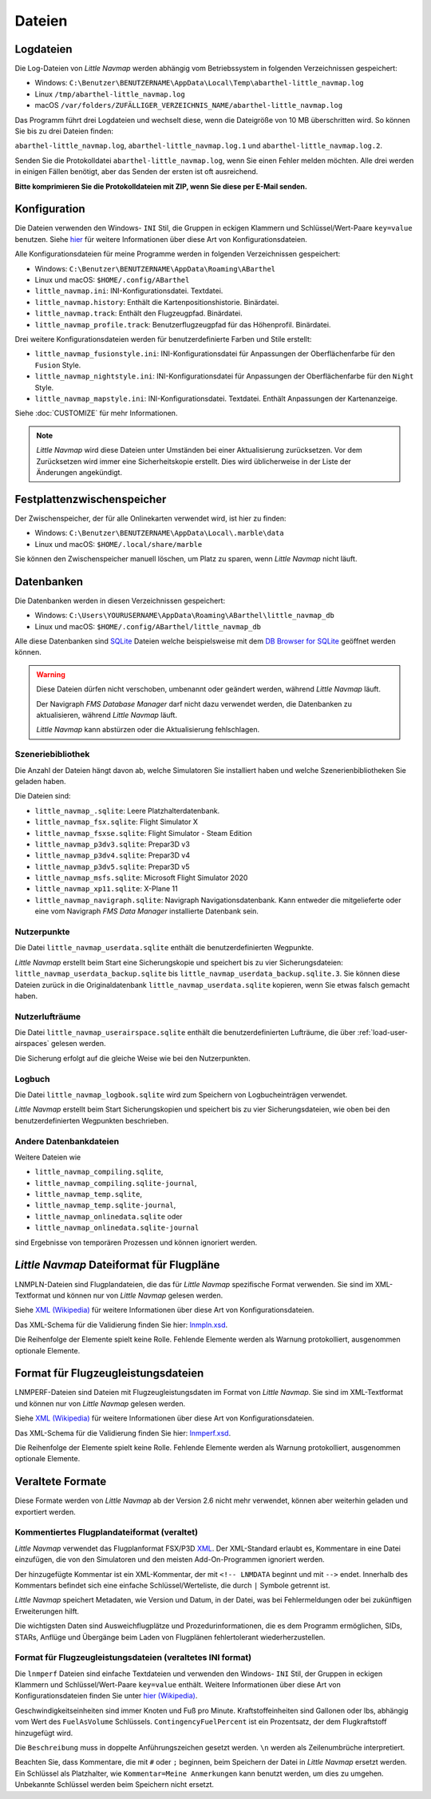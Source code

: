 Dateien
-------

.. _files-log:

Logdateien
~~~~~~~~~~~~~

Die Log-Dateien von *Little Navmap* werden abhängig vom Betriebssystem
in folgenden Verzeichnissen gespeichert:

-  Windows:
   ``C:\Benutzer\BENUTZERNAME\AppData\Local\Temp\abarthel-little_navmap.log``
-  Linux ``/tmp/abarthel-little_navmap.log``
-  macOS
   ``/var/folders/ZUFÄLLIGER_VERZEICHNIS_NAME/abarthel-little_navmap.log``

Das Programm führt drei Logdateien und wechselt diese, wenn
die Dateigröße von 10 MB überschritten wird. So können Sie bis zu drei Dateien finden:

``abarthel-little_navmap.log``, ``abarthel-little_navmap.log.1`` und
``abarthel-little_navmap.log.2``.

Senden Sie die Protokolldatei ``abarthel-little_navmap.log``, wenn Sie einen Fehler melden möchten. Alle drei werden in einigen Fällen benötigt, aber das Senden der ersten ist oft ausreichend.

**Bitte komprimieren Sie die Protokolldateien mit ZIP, wenn Sie diese per E-Mail senden.**

.. _configuration:

Konfiguration
~~~~~~~~~~~~~

Die Dateien verwenden den Windows- ``INI`` Stil, die Gruppen in
eckigen Klammern und Schlüssel/Wert-Paare ``key=value`` benutzen. Siehe
`hier <https://de.wikipedia.org/wiki/Initialisierungsdatei>`__ für weitere
Informationen über diese Art von Konfigurationsdateien.

Alle Konfigurationsdateien für meine Programme werden in folgenden
Verzeichnissen gespeichert:

-  Windows: ``C:\Benutzer\BENUTZERNAME\AppData\Roaming\ABarthel``
-  Linux und macOS: ``$HOME/.config/ABarthel``

-  ``little_navmap.ini``: INI-Konfigurationsdatei. Textdatei.
-  ``little_navmap.history``: Enthält die Kartenpositionshistorie.
   Binärdatei.
-  ``little_navmap.track``: Enthält den Flugzeugpfad. Binärdatei.
-  ``little_navmap_profile.track``: Benutzerflugzeugpfad für das
   Höhenprofil. Binärdatei.

Drei weitere Konfigurationsdateien werden für benutzerdefinierte Farben
und Stile erstellt:

-  ``little_navmap_fusionstyle.ini``: INI-Konfigurationsdatei für
   Anpassungen der Oberflächenfarbe für den ``Fusion`` Style.
-  ``little_navmap_nightstyle.ini``: INI-Konfigurationsdatei für
   Anpassungen der Oberflächenfarbe für den ``Night`` Style.
-  ``little_navmap_mapstyle.ini``: INI-Konfigurationsdatei.
   Textdatei. Enthält Anpassungen der Kartenanzeige.

Siehe :doc:`CUSTOMIZE` für mehr Informationen.

.. note::

   *Little Navmap* wird diese Dateien unter Umständen bei einer Aktualisierung
   zurücksetzen.
   Vor dem Zurücksetzen wird immer eine Sicherheitskopie erstellt.
   Dies wird üblicherweise in der Liste der Änderungen angekündigt.

.. _disk-cache:

Festplattenzwischenspeicher
~~~~~~~~~~~~~~~~~~~~~~~~~~~~~~~

Der Zwischenspeicher, der für alle Onlinekarten verwendet wird, ist hier zu finden:

-  Windows: ``C:\Benutzer\BENUTZERNAME\AppData\Local\.marble\data``
-  Linux und macOS: ``$HOME/.local/share/marble``

Sie können den Zwischenspeicher manuell löschen, um Platz zu sparen, wenn *Little Navmap* nicht läuft.

.. _files-databases:

Datenbanken
~~~~~~~~~~~~~~

Die Datenbanken werden in diesen Verzeichnissen gespeichert:

-  Windows:
   ``C:\Users\YOURUSERNAME\AppData\Roaming\ABarthel\little_navmap_db``
-  Linux und macOS: ``$HOME/.config/ABarthel/little_navmap_db``

Alle diese Datenbanken sind `SQLite <http://sqlite.org>`__ Dateien
welche beispielsweise mit dem `DB Browser for
SQLite <https://github.com/sqlitebrowser/sqlitebrowser/releases>`__
geöffnet werden können.

.. warning::

   Diese Dateien dürfen nicht verschoben, umbenannt oder geändert werden, während
   *Little Navmap* läuft.

   Der Navigraph *FMS Database Manager* darf nicht dazu verwendet werden,
   die Datenbanken zu aktualisieren, während *Little Navmap* läuft.

   *Little Navmap* kann abstürzen oder die Aktualisierung fehlschlagen.

Szeneriebibliothek
^^^^^^^^^^^^^^^^^^^

Die Anzahl der Dateien hängt davon ab, welche Simulatoren Sie installiert haben
und welche Szenerienbibliotheken Sie geladen haben.

Die Dateien sind:

-  ``little_navmap_.sqlite``: Leere Platzhalterdatenbank.
-  ``little_navmap_fsx.sqlite``: Flight Simulator X
-  ``little_navmap_fsxse.sqlite``: Flight Simulator - Steam Edition
-  ``little_navmap_p3dv3.sqlite``: Prepar3D v3
-  ``little_navmap_p3dv4.sqlite``: Prepar3D v4
-  ``little_navmap_p3dv5.sqlite``: Prepar3D v5
-  ``little_navmap_msfs.sqlite``: Microsoft Flight Simulator 2020
-  ``little_navmap_xp11.sqlite``: X-Plane 11
-  ``little_navmap_navigraph.sqlite``: Navigraph Navigationsdatenbank.
   Kann entweder die mitgelieferte oder eine vom Navigraph
   *FMS Data Manager* installierte Datenbank sein.

.. _files-userdata:

Nutzerpunkte
^^^^^^^^^^^^^^^

Die Datei ``little_navmap_userdata.sqlite`` enthält die
benutzerdefinierten Wegpunkte.

*Little Navmap* erstellt beim Start eine Sicherungskopie und speichert
bis zu vier Sicherungsdateien: ``little_navmap_userdata_backup.sqlite``
bis ``little_navmap_userdata_backup.sqlite.3``. Sie können diese Dateien
zurück in die Originaldatenbank ``little_navmap_userdata.sqlite``
kopieren, wenn Sie etwas falsch gemacht haben.

.. _user-airspaces:

Nutzerlufträume
^^^^^^^^^^^^^^^^^^^^^

Die Datei ``little_navmap_userairspace.sqlite`` enthält die
benutzerdefinierten Lufträume, die über :ref:`load-user-airspaces` gelesen werden.

Die Sicherung erfolgt auf die gleiche Weise wie bei den Nutzerpunkten.

.. _files-logbook:

Logbuch
^^^^^^^^^^^^^^^

Die Datei ``little_navmap_logbook.sqlite`` wird zum Speichern von
Logbucheinträgen verwendet.

*Little Navmap* erstellt beim Start Sicherungskopien und speichert bis
zu vier Sicherungsdateien, wie oben bei den benutzerdefinierten Wegpunkten
beschrieben.

Andere Datenbankdateien
^^^^^^^^^^^^^^^^^^^^^^^^^^^^

Weitere Dateien wie

-  ``little_navmap_compiling.sqlite``,
-  ``little_navmap_compiling.sqlite-journal``,
-  ``little_navmap_temp.sqlite``,
-  ``little_navmap_temp.sqlite-journal``,
-  ``little_navmap_onlinedata.sqlite`` oder
-  ``little_navmap_onlinedata.sqlite-journal``

sind Ergebnisse von temporären Prozessen und können ignoriert werden.

.. _lnmpln-file-format:

*Little Navmap* Dateiformat für Flugpläne
~~~~~~~~~~~~~~~~~~~~~~~~~~~~~~~~~~~~~~~~~~

LNMPLN-Dateien sind Flugplandateien, die das für *Little Navmap* spezifische Format verwenden. Sie sind im XML-Textformat und können nur von *Little Navmap* gelesen werden.

Siehe `XML (Wikipedia) <https://en.wikipedia.org/wiki/XML>`__ für weitere Informationen
über diese Art von Konfigurationsdateien.

Das XML-Schema für die Validierung finden Sie hier: `lnmpln.xsd <https://www.littlenavmap.org/schema/lnmpln.xsd>`__.

Die Reihenfolge der Elemente spielt keine Rolle. Fehlende Elemente werden als Warnung protokolliert, ausgenommen optionale Elemente.

.. code-block:: xml
         :caption: Beispiel für eine Flugplandatei
         :name: flightplan-example

         <?xml version="1.0" encoding="UTF-8"?>
         <LittleNavmap xmlns:xsi="http://www.w3.org/2001/XMLSchema-instance" xsi:noNamespaceSchemaLocation="https://www.littlenavmap.org/schema/lnmpln.xsd">
           <Flightplan>
             <Header>
               <FlightplanType>IFR</FlightplanType>
               <CruisingAlt>30000</CruisingAlt>
               <CreationDate>2020-09-11T18:05:15</CreationDate>
               <FileVersion>1.0</FileVersion>
               <ProgramName>Little Navmap</ProgramName>
               <ProgramVersion>2.6.0.beta</ProgramVersion>
               <Documentation>https://www.littlenavmap.org/lnmpln.html</Documentation>
               <Description>Flight plan remarks</Description>
             </Header>
             <SimData>MSFS</SimData>
             <NavData Cycle="2008">NAVIGRAPH</NavData>
             <AircraftPerformance>
               <FilePath>Normal Climb and Descent all Equal.lnmperf</FilePath>
               <Type>MODEL</Type>
               <Name>Normal Climb and Descent</Name>
             </AircraftPerformance>
             <Departure>
               <Pos Lon="-120.538055" Lat="46.569828" Alt="1069.00"/>
               <Start>PARKING 1</Start>
             </Departure>
             <Procedures>
               <SID>
                 <Name>WENAS7</Name>
                 <Runway>09</Runway>
                 <Transition>PERTT</Transition>
               </SID>
               <STAR>
                 <Name>PIGLU4</Name>
                 <Runway>16</Runway>
                 <Transition>YDC</Transition>
               </STAR>
               <Approach>
                 <Name>TATVI</Name>
                 <ARINC>I16-Z</ARINC>
                 <Runway>16</Runway>
                 <Type>ILS</Type>
                 <Suffix>Z</Suffix>
                 <Transition>HUMEK</Transition>
                 <TransitionType>F</TransitionType>
               </Approach>
             </Procedures>
             <Alternates>
               <Alternate>
                 <Name>Penticton</Name>
                 <Ident>CYYF</Ident>
                 <Type>AIRPORT</Type>
                 <Pos Lon="-119.602287" Lat="49.462452" Alt="1122.00"/>
               </Alternate>
               <Alternate>
                 <Name>Grand Forks</Name>
                 <Ident>CZGF</Ident>
                 <Type>AIRPORT</Type>
                 <Pos Lon="-118.430496" Lat="49.015633" Alt="1393.00"/>
               </Alternate>
             </Alternates>
             <Waypoints>
               <Waypoint>
                 <Name>Yakima Air Terminal/Mcallister</Name>
                 <Ident>KYKM</Ident>
                 <Type>AIRPORT</Type>
                 <Pos Lon="-120.543999" Lat="46.568199" Alt="1069.00"/>
               </Waypoint>
               <Waypoint>
                 <Name>User defined point</Name>
                 <Ident>USERPT</Ident>
                 <Region>K1</Region>
                 <Type>USER</Type>
                 <Pos Lon="-120.848000" Lat="47.676601" Alt="24960.89"/>
                 <Description>User waypoint remarks</Description>
               </Waypoint>
               <Waypoint>
                 <Ident>DIABO</Ident>
                 <Region>K1</Region>
                 <Type>WAYPOINT</Type>
                 <Pos Lon="-120.937080" Lat="48.833759" Alt="30000.00"/>
               </Waypoint>
               <Waypoint>
                 <Ident>IWACK</Ident>
                 <Region>K1</Region>
                 <Airway>J503</Airway>
                 <Type>WAYPOINT</Type>
                 <Pos Lon="-120.837067" Lat="48.932140" Alt="30000.00"/>
                 <Description>Waypoint remarks</Description>
               </Waypoint>
               <Waypoint>
                 <Ident>CFKNF</Ident>
                 <Region>K1</Region>
                 <Airway>J503</Airway>
                 <Type>WAYPOINT</Type>
                 <Pos Lon="-120.767761" Lat="49.000000" Alt="30000.00"/>
               </Waypoint>
               <Waypoint>
                 <Name>Kelowna</Name>
                 <Ident>CYLW</Ident>
                 <Type>AIRPORT</Type>
                 <Pos Lon="-119.377998" Lat="49.957199" Alt="1461.00"/>
               </Waypoint>
             </Waypoints>
           </Flightplan>
         </LittleNavmap>


.. _aircraft-performance-file-format:

Format für Flugzeugleistungsdateien
~~~~~~~~~~~~~~~~~~~~~~~~~~~~~~~~~~~~~

LNMPERF-Dateien sind Dateien mit Flugzeugleistungsdaten im Format von *Little Navmap*. Sie sind im XML-Textformat und können nur von *Little Navmap* gelesen werden.

Siehe `XML (Wikipedia) <https://en.wikipedia.org/wiki/XML>`__ für weitere Informationen
über diese Art von Konfigurationsdateien.

Das XML-Schema für die Validierung finden Sie hier: `lnmperf.xsd <https://www.littlenavmap.org/schema/lnmperf.xsd>`__.

Die Reihenfolge der Elemente spielt keine Rolle. Fehlende Elemente werden als Warnung protokolliert, ausgenommen optionale Elemente.

.. code-block:: xml
        :caption: Beispiel für eine Flugzeugleistungsdatei
        :name: performance-example

        <?xml version="1.0" encoding="UTF-8"?>
        <LittleNavmap xmlns:xsi="http://www.w3.org/2001/XMLSchema-instance" xsi:noNamespaceSchemaLocation="https://www.littlenavmap.org/schema/lnmperf.xsd">
          <AircraftPerf>
            <Header>
              <CreationDate>2020-11-16T22:43:35</CreationDate>
              <FileVersion>1.0</FileVersion>
              <ProgramName>Little Navmap</ProgramName>
              <ProgramVersion>2.6.4.beta</ProgramVersion>
              <Documentation>https://www.littlenavmap.org/lnmperf.html</Documentation>
            </Header>
            <Options>
              <Name>Epic E1000 G1000 Edition</Name>
              <AircraftType>EPIC</AircraftType>
              <Description>Climb: 80% torque, 1600 RPM, 160 KIAS, max ITT 760°
        Cruise: FL260-FL280, 1400 RPM, adjust torque to 55 GPH fuel flow, max ITT 760°
        Descent: Idle, 250 KIAS

        https://www.littlenavmap.org</Description>
              <FuelAsVolume>0</FuelAsVolume>
              <JetFuel>1</JetFuel>
            </Options>
            <Perf>
              <ContingencyFuelPercent>5.0</ContingencyFuelPercent>
              <ExtraFuelLbsGal>0.000</ExtraFuelLbsGal>
              <MinRunwayLengthFt>1600.000</MinRunwayLengthFt>
              <ReserveFuelLbsGal>500.000</ReserveFuelLbsGal>
              <RunwayType>SOFT</RunwayType>
              <TaxiFuelLbsGal>20.000</TaxiFuelLbsGal>
              <UsableFuelLbsGal>1900.000</UsableFuelLbsGal>
              <Alternate>
                <FuelFlowLbsGalPerHour>361.000</FuelFlowLbsGalPerHour>
                <SpeedKtsTAS>302.000</SpeedKtsTAS>
              </Alternate>
              <Climb>
                <FuelFlowLbsGalPerHour>464.807</FuelFlowLbsGalPerHour>
                <SpeedKtsTAS>185.220</SpeedKtsTAS>
                <VertSpeedFtPerMin>2479.589</VertSpeedFtPerMin>
              </Climb>
              <Cruise>
                <FuelFlowLbsGalPerHour>361.000</FuelFlowLbsGalPerHour>
                <SpeedKtsTAS>302.000</SpeedKtsTAS>
              </Cruise>
              <Descent>
                <FuelFlowLbsGalPerHour>222.000</FuelFlowLbsGalPerHour>
                <SpeedKtsTAS>201.000</SpeedKtsTAS>
                <VertSpeedFtPerMin>2000.000</VertSpeedFtPerMin>
              </Descent>
            </Perf>
          </AircraftPerf>
        </LittleNavmap>

Veraltete Formate
~~~~~~~~~~~~~~~~~~~~~~~~~~~~~~~~~~~~~~~~~~~~~~~~~~~~~~

Diese Formate werden von *Little Navmap* ab der Version 2.6 nicht mehr verwendet, können aber weiterhin geladen und exportiert werden.

Kommentiertes Flugplandateiformat (veraltet)
^^^^^^^^^^^^^^^^^^^^^^^^^^^^^^^^^^^^^^^^^^^^^^^

*Little Navmap* verwendet das Flugplanformat
FSX/P3D `XML <https://en.wikipedia.org/wiki/XML>`__. Der XML-Standard
erlaubt es, Kommentare in eine Datei einzufügen, die von den Simulatoren
und den meisten Add-On-Programmen ignoriert werden.

Der hinzugefügte Kommentar ist ein XML-Kommentar, der mit
``<!-- LNMDATA`` beginnt und mit ``-->`` endet. Innerhalb des Kommentars
befindet sich eine einfache Schlüssel/Werteliste, die durch
``|`` Symbole getrennt ist.

*Little Navmap* speichert Metadaten, wie Version und Datum, in der Datei,
was bei Fehlermeldungen oder bei zukünftigen Erweiterungen hilft.

Die wichtigsten Daten sind Ausweichflugplätze und
Prozedurinformationen, die es dem Programm ermöglichen, SIDs, STARs,
Anflüge und Übergänge beim Laden von Flugplänen fehlertolerant
wiederherzustellen.

.. code-block:: xml
   :caption: Flightplan Example snippet
   :name: flightplan-example-obsolete

   <?xml version="1.0" encoding="UTF-8"?>
   <SimBase.Document Type="AceXML" version="1,0">
       <Descr>AceXML Document</Descr>
       <!-- LNMDATA
            _lnm=Erstellt mit Little Navmap Version 2.2.1.beta (Revision 257538e) am 2018 11 05T20:20:11|
            aircraftperffile=C:\Users\alex\Documents\Little Navmap\Boeing 737-200 JT8D-15A.lnmperf|
            aircraftperfname=Boeing 737-200|
            aircraftperftype=B732|
            approach=LITSI|
            approacharinc=D34|
            approachdistance=11.9|
            approachrw=34|
            approachsize=9|
            approachsuffix=|
            approachtype=VORDME|
            cycle=1811|
            navdata=NAVIGRAPH|
            sidappr=MARE5W|
            sidapprdistance=28.2|
            sidapprrw=22|
            sidapprsize=5|
            simdata=XP11|
            star=ASTU2D|
            stardistance=128.4|
            starrw=34|
            starsize=5|
            transition=ZAK|
            transitiondistance=17.5|
            transitionsize=3|
            transitiontype=F
   -->
       <FlightPlan.FlightPlan>

   ...

       </FlightPlan.FlightPlan>
   </SimBase.Document>

.. _aircraft-performance-file:

Format für Flugzeugleistungsdateien (veraltetes INI format)
^^^^^^^^^^^^^^^^^^^^^^^^^^^^^^^^^^^^^^^^^^^^^^^^^^^^^^^^^^^^^^^^^^

Die ``lnmperf`` Dateien sind einfache Textdateien und verwenden den
Windows- ``INI`` Stil, der Gruppen in eckigen Klammern und Schlüssel/Wert-Paare
``key=value`` enthält. Weitere Informationen über diese Art von
Konfigurationsdateien finden Sie
unter `hier (Wikipedia) <https://en.wikipedia.org/wiki/INI_file>`__.

Geschwindigkeitseinheiten sind immer Knoten und Fuß pro Minute.
Kraftstoffeinheiten sind Gallonen oder lbs, abhängig vom Wert des
``FuelAsVolume`` Schlüssels. ``ContingencyFuelPercent`` ist ein Prozentsatz, der
dem Flugkraftstoff hinzugefügt wird.

Die ``Beschreibung`` muss in doppelte Anführungszeichen gesetzt werden.
``\n`` werden als Zeilenumbrüche interpretiert.

Beachten Sie, dass Kommentare, die mit ``#`` oder ``;`` beginnen, beim
Speichern der Datei in *Little Navmap* ersetzt werden. Ein Schlüssel als Platzhalter,
wie ``Kommentar=Meine Anmerkungen`` kann benutzt werden, um dies zu umgehen.
Unbekannte Schlüssel werden beim Speichern nicht ersetzt.

.. code-block:: ini
     :caption: Dateibeispiel für Flugzeugleistung
     :name: performance-example-obsolete

     [Options]
     AircraftType=B732
     Description="Engine type JT8D-15A\n\nClimb: 92% N1, 280/0.7\nCruise: 0.74\nDescent:
     0.74,300\n\nhttps://example.com/dokuwiki/doku.php?id=boeing_737-200_reference"
     FormatVersion=1.0.0
     FuelAsVolume=false
     JetFuel=true
     Metadata=Created by Little Navmap Version 2.2.0.beta (revision 16944ce) on 2018 11 02T20:23:52
     Name=Boeing 737-200
     ProgramVersion=2.2.0.beta

     [Perf]
     ClimbFuelFlowLbsGalPerHour=10000
     ClimbSpeedKtsTAS=350
     ClimbVertSpeedFtPerMin=1500
     ContingencyFuelPercent=0
     CruiseFuelFlowLbsGalPerHour=4800
     CruiseSpeedKtsTAS=430
     DescentFuelFlowLbsGalPerHour=400
     DescentSpeedKtsTAS=420
     DescentVertSpeedFtPerMin=2500
     ExtraFuelLbsGal=0
     ReserveFuelLbsGal=6000
     TaxiFuelLbsGal=500

.. |Export as Clean PLN| image:: ../images/icon_filesaveclean.png

